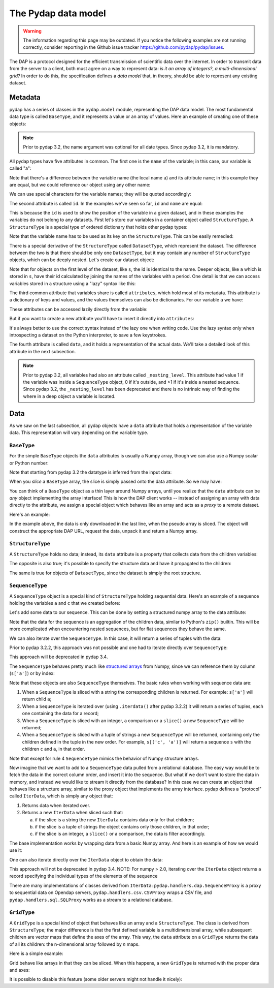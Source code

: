 The Pydap data model
------------------
.. warning::
    The information regarding this page may be outdated. If you notice the following examples are not running correctly, consider reporting in the Github issue tracker https://github.com/pydap/pydap/issues.


The DAP is a protocol designed for the efficient transmission of scientific data over the internet.
In order to transmit data from the server to a client, both must agree on a way to represent data:
*is it an array of integers?*, *a multi-dimensional grid?*
In order to do this, the specification defines a *data model* that, in theory, should be able to represent any existing dataset.

Metadata
~~~~~~~~

pydap has a series of classes in the ``pydap.model`` module, representing the DAP data model.
The most fundamental data type is called ``BaseType``, and it represents a value or an array of values.
Here an example of creating one of these objects:

.. note:: Prior to pydap 3.2, the name argument was optional for all date types. Since pydap 3.2, it is mandatory.

.. doctest::

    >>> from pydap.model import *
    >>> import numpy as np
    >>> a = BaseType(
    ...         name='a',
    ...         data=np.array([1]),
    ...         attributes={'long_name': 'variable a'})

All pydap types have five attributes in common. The first one is the ``name`` of the variable; in this case, our variable is called "a":

.. doctest::

    >>> a.name
    'a'

Note that there's a difference between the variable name (the local name ``a``) and its attribute ``name``; in this example they are equal, but we could reference our object using any other name:

.. doctest::

    >>> b = a  # b now points to a
    >>> b.name
    'a'

We can use special characters for the variable names; they will be quoted accordingly:

.. doctest::

    >>> c = BaseType(name='long & complicated')
    >>> c.name
    'long%20%26%20complicated'

The second attribute is called ``id``. In the examples we've seen so far, ``id`` and ``name`` are equal:

.. doctest::

    >>> a.name
    'a'
    >>> a.id
    'a'
    >>> c.name
    'long%20%26%20complicated'
    >>> c.id
    'long%20%26%20complicated'

This is because the ``id`` is used to show the position of the variable in a given dataset, and in these
examples the variables do not belong to any datasets. First let's store our variables in a container
object called ``StructureType``. A ``StructureType`` is a special type of ordered dictionary that holds other pydap types:

.. doctest::

    >>> s = StructureType('s')
    >>> s['a'] = a
    >>> s['c'] = c
    Traceback (most recent call last):
        ...
    KeyError: 'Key "c" is different from variable name "long%20%26%20complicated"!'

Note that the variable name has to be used as its key on the ``StructureType``. This can be easily remedied:

.. doctest::

    >>> s[c.name] = c

There is a special derivative of the ``StructureType`` called ``DatasetType``, which represent the dataset.
The difference between the two is that there should be only one ``DatasetType``, but
it may contain any number of ``StructureType`` objects, which can be deeply nested. Let's create our dataset object:

.. doctest::

    >>> dataset = DatasetType(name='example')
    >>> dataset['s'] = s
    >>> dataset.id
    'example'
    >>> dataset['s'].id
    's'
    >>> dataset['s']['a'].id
    's.a'

Note that for objects on the first level of the dataset, like ``s``, the id is identical to the name.
Deeper objects, like ``a`` which is stored in ``s``, have their id calculated by joining the names of the
variables with a period. One detail is that we can access variables stored in a structure using a "lazy" syntax like this:

.. doctest::

    >>> dataset.s.a.id
    's.a'

The third common attribute that variables share is called ``attributes``, which hold most of its metadata.
This attribute is a dictionary of keys and values, and the values themselves can also be dictionaries.
For our variable ``a`` we have:

.. doctest::

    >>> a.attributes
    {'long_name': 'variable a'}

These attributes can be accessed lazily directly from the variable:

.. doctest::

    >>> a.long_name
    'variable a'

But if you want to create a new attribute you'll have to insert it directly into ``attributes``:

.. doctest::

    >>> a.history = 'Created by me'
    >>> a.attributes
    {'long_name': 'variable a'}
    >>> a.attributes['history'] = 'Created by me'
    >>> sorted(a.attributes.items())
    [('history', 'Created by me'),
    ('long_name', 'variable a')]

It's always better to use the correct syntax instead of the lazy one when writing code.
Use the lazy syntax only when introspecting a dataset on the Python interpreter, to save a few keystrokes.

The fourth attribute is called ``data``, and it holds a representation of the actual data.
We'll take a detailed look of this attribute in the next subsection.

.. note:: Prior to pydap 3.2, all variables had also an attribute called ``_nesting_level``.
          This attribute had value 1 if the variable was inside a ``SequenceType`` object,
          0 if it's outside, and >1 if it's inside a nested sequence.
          Since pydap 3.2, the ``_nesting_level`` has been deprecated and there is no
          intrinsic way of finding the where in a deep object a variable is located.

Data
~~~~

As we saw on the last subsection, all pydap objects have a ``data`` attribute that holds a representation of the variable data.
This representation will vary depending on the variable type.

``BaseType``
************

For the simple ``BaseType`` objects the ``data`` attributes is usually a Numpy array,
though we can also use a Numpy scalar or Python number:

.. doctest::

    >>> a = BaseType(name='a', data=np.array(1))
    >>> a.data
    array(1)

    >>> b = BaseType(name='b', data=np.arange(4))
    >>> b.data
    array([0, 1, 2, 3])

Note that starting from pydap 3.2 the datatype is inferred from the input data:

.. doctest::

    >>> a.dtype
    dtype('int64')
    >>> b.dtype
    dtype('int64')

When you *slice* a ``BaseType`` array, the slice is simply passed onto the data attribute. So we may have:

.. doctest::

    >>> b[-1]
    <BaseType with data array(shape=(), dtype=int64)>
    >>> b[-1].data
    array(3)
    >>> b[:2]
    <BaseType with data array(shape=(2,), dtype=int32)>
    >>> b[:2].data
    array([0, 1])

You can think of a ``BaseType`` object as a thin layer around Numpy arrays,
until you realize that the ``data`` attribute can be *any* object implementing the array interface!
This is how the DAP client works -- instead of assigning an array with data directly to the attribute,
we assign a special object which behaves like an array and acts as a *proxy* to a remote dataset.

Here's an example:

.. doctest::

    >>> from pydap.handlers.dap import BaseProxyDap2
        >>> pseudo_array = BaseProxyDap2(
        ...         'http://test.opendap.org/dap/data/nc/coads_climatology.nc',
        ...         'SST.SST',
        ...         np.float64,
        ...         (12, 90, 180))
        >>> print(pseudo_array[0, 10:14, 10:14])  # download the corresponding data #doctest: +SKIP
        [[[ -1.26285708e+00  -9.99999979e+33  -9.99999979e+33  -9.99999979e+33]
          [ -7.69166648e-01  -7.79999971e-01  -6.75454497e-01  -5.95714271e-01]
          [  1.28333330e-01  -5.00000156e-02  -6.36363626e-02  -1.41666666e-01]
          [  6.38000011e-01   8.95384610e-01   7.21666634e-01   8.10000002e-01]]]

    In the example above, the data is only downloaded in the last line, when the pseudo array is sliced. The object will construct the appropriate DAP URL, request the data, unpack it and return a Numpy array.
    >>> pseudo_array = BaseProxyDap2(
    ...         'http://test.opendap.org/dap/data/nc/coads_climatology.nc',
    ...         'SST.SST',
    ...         np.float64,
    ...         (12, 90, 180))
    >>> print(pseudo_array[0, 10:14, 10:14])  # download the corresponding data #doctest: +SKIP
    [[[ -1.26285708e+00  -9.99999979e+33  -9.99999979e+33  -9.99999979e+33]
      [ -7.69166648e-01  -7.79999971e-01  -6.75454497e-01  -5.95714271e-01]
      [  1.28333330e-01  -5.00000156e-02  -6.36363626e-02  -1.41666666e-01]
      [  6.38000011e-01   8.95384610e-01   7.21666634e-01   8.10000002e-01]]]

In the example above, the data is only downloaded in the last line, when the pseudo array is sliced. The object will construct the appropriate DAP URL, request the data, unpack it and return a Numpy array.

``StructureType``
*****************

A ``StructureType`` holds no data; instead, its ``data`` attribute is a property that collects data from the children variables:

.. doctest::

    >>> s = StructureType(name='s')
    >>> s[a.name] = a
    >>> s[b.name] = b
    >>> a.data
    array(1)
    >>> b.data
    array([0, 1, 2, 3])
    >>> print(s.data)
    [array(1), array([0, 1, 2, 3])]

The opposite is also true; it's possible to specify the structure data and have it propagated to the children:

.. doctest::

    >>> s.data = (1, 2)
    >>> print(s.a.data)
    1
    >>> print(s.b.data)
    2

The same is true for objects of ``DatasetType``, since the dataset is simply the root structure.

``SequenceType``
****************

A ``SequenceType`` object is a special kind of ``StructureType`` holding sequential data.
Here's an example of a sequence holding the variables ``a`` and ``c`` that we created before:

.. doctest::

    >>> s = SequenceType(name='s')
    >>> s[a.name] = a
    >>> s[c.name] = c

Let's add some data to our sequence. This can be done by setting a structured numpy array to the data attribute:

.. doctest::

    >>> print(s)
    <SequenceType with children 'a', 'long%20%26%20complicated'>
    >>> test_data = np.array([
    ... (1, 10),
    ... (2, 20),
    ... (3, 30)],
    ... dtype=np.dtype([
    ... ('a', np.int32), ('long%20%26%20complicated', np.int16)]))
    >>> s.data = test_data
    >>> print(s.data)
    [(1, 10) (2, 20) (3, 30)]

Note that the data for the sequence is an aggregation of the children data, similar to Python's ``zip()`` builtin.
This will be more complicated when encountering nested sequences, but for flat sequences they behave the same.

We can also iterate over the ``SequenceType``. In this case, it will return a series of tuples with the data:

.. doctest::

    >>> for record in s.iterdata():
    ...     print(record)
    (np.int32(1), np.int16(10))
    (np.int32(2), np.int16(20))
    (np.int32(3), np.int16(30))

Prior to pydap 3.2.2, this approach was not possible and one had to iterate directly over ``SequenceType``:

.. doctest::

    >>> for record in s:
    ...     print(record)
    (np.int32(1), np.int16(10))
    (np.int32(2), np.int16(20))
    (np.int32(3), np.int16(30))

This approach will be deprecated in pydap 3.4.

The ``SequenceType`` behaves pretty much like `structured arrays <https://numpy.org/doc/stable/user/basics.rec.html>`_ from
Numpy, since we can reference them by column (``s['a']``) or by index:

.. doctest::

    >>> s[1].data
    np.void((2, 20), dtype=[('a', '<i4'), ('long%20%26%20complicated', '<i2')])
    >>> s[ s.a < 3 ].data
    array([(1, 10), (2, 20)],
          dtype=[('a', '<i4'), ('long%20%26%20complicated', '<i2')])

Note that these objects are also ``SequenceType`` themselves. The basic rules when working with sequence data are:

1. When a ``SequenceType`` is sliced with a string the corresponding children is returned. For example: ``s['a']`` will return child ``a``;
2. When a ``SequenceType`` is iterated over (using ``.iterdata()`` after pydap 3.2.2) it will return a series of tuples, each one containing the data for a record;
3. When a ``SequenceType`` is sliced with an integer, a comparison or a ``slice()`` a new ``SequenceType`` will be returned;
4. When a ``SequenceType`` is sliced with a tuple of strings a new ``SequenceType`` will be returned, containing only the children defined in the tuple in the new order.
   For example, ``s[('c', 'a')]`` will return a sequence ``s`` with the children ``c`` and ``a``, in that order.

Note that except for rule 4 ``SequenceType`` mimics the behavior of Numpy structure arrays.

Now imagine that we want to add to a ``SequenceType`` data pulled from a relational database.
The easy way would be to fetch the data in the correct column order, and insert it into the sequence.
But what if we don't want to store the data in memory, and instead we would like to stream it directly from the database?
In this case we can create an object that behaves like a structure array, similar to the proxy object that implements the array interface.
pydap defines a "protocol" called ``IterData``, which is simply any object that:

1. Returns data when iterated over.
2. Returns a new ``IterData`` when sliced such that:

   a) if the slice is a string the new ``IterData`` contains data only for that children;
   b) if the slice is a tuple of strings the object contains only those children, in that order;
   c) if the slice is an integer, a ``slice()`` or a comparison, the data is filter accordingly.

The base implementation works by wrapping data from a basic Numpy array.
And here is an example of how we would use it:

.. doctest::

    >>> from pydap.handlers.lib import IterData
    >>> s.data = IterData(np.array([(1, 2), (10, 20)]), s)
    >>> print(s)
    <SequenceType with children 'a', 'long%20%26%20complicated'>
    >>> s2 = s.data[ s['a'] > 1 ]
    >>> print(s2)
    <IterData to stream array([[ 1,  2],
           [10, 20]])>
    >>> for record in s2.iterdata():
    ...     print(record)
    (np.int64(10), np.int64(20))

One can also iterate directly over the ``IterData`` object to obtain the data:

.. doctest::

    >>> for record in s2:
    ...     print(record)
    (np.int64(10), np.int64(20))

This approach will not be deprecated in pydap 3.4. NOTE: For numpy > 2.0, iterating over the
``IterData`` object returns a record specifying the individual types of the elements of the
sequence

There are many implementations of classes derived from ``IterData``: ``pydap.handlers.dap.SequenceProxy`` is a proxy to
sequential data on Opendap servers, ``pydap.handlers.csv.CSVProxy`` wraps a CSV file,
and ``pydap.handlers.sql.SQLProxy`` works as a stream to a relational database.

``GridType``
************

A ``GridType`` is a special kind of object that behaves like an array and a ``StructureType``.
The class is derived from ``StructureType``; the major difference is that the first defined variable is a multidimensional array,
while subsequent children are vector maps that define the axes of the array. This way, the ``data`` attribute on a ``GridType``
returns the data of all its children: the n-dimensional array followed by *n* maps.

Here is a simple example:

.. doctest::

    >>> g = GridType(name='g')
    >>> data = np.arange(6)
    >>> data.shape = (2, 3)
    >>> g['a'] = BaseType(name='a', data=data, shape=data.shape, type=np.int32, dimensions=('x', 'y'))
    >>> g['x'] = BaseType(name='x', data=np.arange(2), shape=(2,), type=np.int32)
    >>> g['y'] = BaseType(name='y', data=np.arange(3), shape=(3,), type=np.int32)
    >>> g.data
    [array([[0, 1, 2],
               [3, 4, 5]]), array([0, 1]), array([0, 1, 2])]

Grid behave like arrays in that they can be sliced. When this happens, a new ``GridType`` is returned with the proper data and axes:

.. doctest::

    >>> print(g)
    <GridType with array 'a' and maps 'x', 'y'>
    >>> print(g[0])
    <GridType with array 'a' and maps 'x', 'y'>
    >>> print(g[0].data)
    [array([0, 1, 2]), array(0), array([0, 1, 2])]

It is possible to disable this feature (some older servers might not handle it nicely):

.. doctest::

    >>> g = GridType(name='g')
    >>> g.set_output_grid(False)
    >>> data = np.arange(6)
    >>> data.shape = (2, 3)
    >>> g['a'] = BaseType(name='a', data=data, shape=data.shape, type=np.int32, dimensions=('x', 'y'))
    >>> g['x'] = BaseType(name='x', data=np.arange(2), shape=(2,), type=np.int32)
    >>> g['y'] = BaseType(name='y', data=np.arange(3), shape=(3,), type=np.int32)
    >>> g.data
    [array([[0, 1, 2],
           [3, 4, 5]]), array([0, 1]), array([0, 1, 2])]
    >>> print(g)
    <GridType with array 'a' and maps 'x', 'y'>
    >>> print(g[0])
    <BaseType with data array(shape=(3,), dtype=int64)>
    >>> print(g[0].name)
    a
    >>> print(g[0].data)
    [0  1  2]
